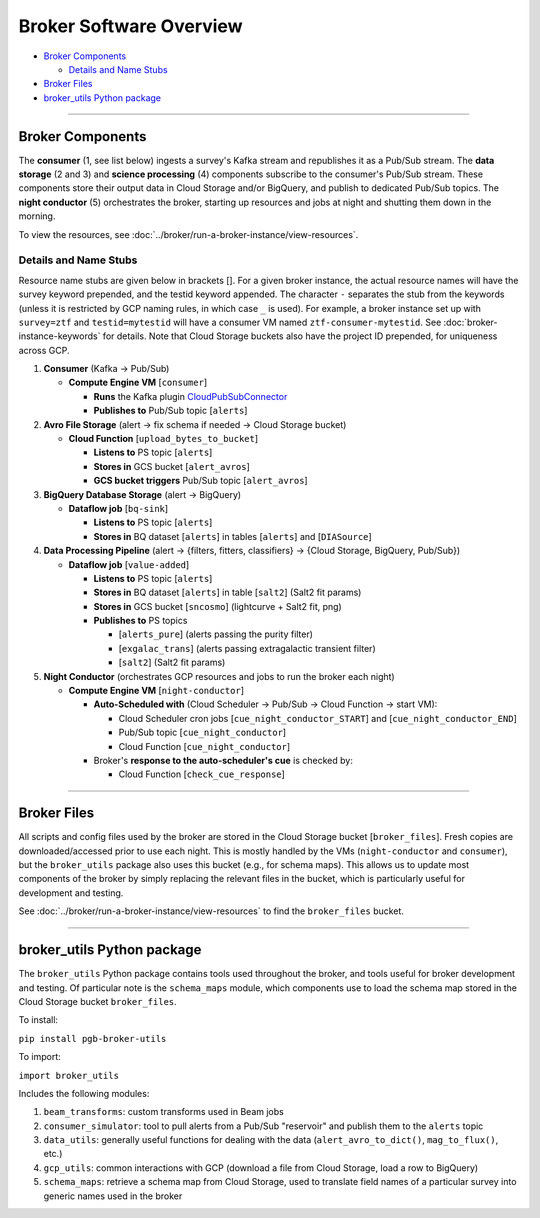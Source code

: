 Broker Software Overview
========================

-  `Broker Components`_

   -  `Details and Name Stubs`_

-  `Broker Files`_
-  `broker_utils Python package`_

--------------

Broker Components
-----------------

The **consumer** (1, see list below) ingests a survey's Kafka stream and
republishes it as a Pub/Sub stream. The **data storage** (2 and 3) and
**science processing** (4) components subscribe to the consumer's
Pub/Sub stream. These components store their output data in Cloud
Storage and/or BigQuery, and publish to dedicated Pub/Sub topics. The
**night conductor** (5) orchestrates the broker, starting up resources
and jobs at night and shutting them down in the morning.

To view the resources, see :doc:`../broker/run-a-broker-instance/view-resources`.

Details and Name Stubs
~~~~~~~~~~~~~~~~~~~~~~

Resource name stubs are given below in brackets []. For a given broker
instance, the actual resource names will have the survey keyword
prepended, and the testid keyword appended. The character ``-``
separates the stub from the keywords (unless it is restricted by GCP
naming rules, in which case ``_`` is used). For example, a broker
instance set up with ``survey=ztf`` and ``testid=mytestid`` will have a
consumer VM named ``ztf-consumer-mytestid``. See :doc:`broker-instance-keywords` for details. Note that Cloud
Storage buckets also have the project ID prepended, for uniqueness
across GCP.

1. **Consumer** (Kafka -> Pub/Sub)

   -  **Compute Engine VM** [``consumer``\ ]

      -  **Runs** the Kafka plugin
         `CloudPubSubConnector <https://github.com/GoogleCloudPlatform/pubsub/tree/master/kafka-connector>`__
      -  **Publishes to** Pub/Sub topic [``alerts``\ ]

2. **Avro File Storage** (alert -> fix schema if needed -> Cloud Storage
   bucket)

   -  **Cloud Function** [``upload_bytes_to_bucket``\ ]

      -  **Listens to** PS topic [``alerts``\ ]
      -  **Stores in** GCS bucket [``alert_avros``\ ]
      -  **GCS bucket triggers** Pub/Sub topic [``alert_avros``\ ]

3. **BigQuery Database Storage** (alert -> BigQuery)

   -  **Dataflow job** [``bq-sink``\ ]

      -  **Listens to** PS topic [``alerts``\ ]
      -  **Stores in** BQ dataset [``alerts``\ ] in tables
         [``alerts``\ ] and [``DIASource``\ ]

4. **Data Processing Pipeline** (alert -> {filters, fitters,
   classifiers} -> {Cloud Storage, BigQuery, Pub/Sub})

   -  **Dataflow job** [``value-added``\ ]

      -  **Listens to** PS topic [``alerts``\ ]
      -  **Stores in** BQ dataset [``alerts``\ ] in table [``salt2``\ ]
         (Salt2 fit params)
      -  **Stores in** GCS bucket [``sncosmo``\ ] (lightcurve + Salt2
         fit, png)
      -  **Publishes to** PS topics

         -  [``alerts_pure``\ ] (alerts passing the purity filter)
         -  [``exgalac_trans``\ ] (alerts passing extragalactic
            transient filter)
         -  [``salt2``\ ] (Salt2 fit params)

5. **Night Conductor** (orchestrates GCP resources and jobs to run the
   broker each night)

   -  **Compute Engine VM** [``night-conductor``\ ]

      -  **Auto-Scheduled with** (Cloud Scheduler -> Pub/Sub -> Cloud
         Function -> start VM):

         -  Cloud Scheduler cron jobs [``cue_night_conductor_START``\ ]
            and [``cue_night_conductor_END``\ ]
         -  Pub/Sub topic [``cue_night_conductor``\ ]
         -  Cloud Function [``cue_night_conductor``\ ]

      -  Broker's **response to the auto-scheduler's cue** is checked
         by:

         -  Cloud Function [``check_cue_response``\ ]

--------------

Broker Files
------------

All scripts and config files used by the broker are stored in the Cloud
Storage bucket [``broker_files``\ ]. Fresh copies are
downloaded/accessed prior to use each night. This is mostly handled by
the VMs (``night-conductor`` and ``consumer``), but the ``broker_utils``
package also uses this bucket (e.g., for schema maps). This allows us to
update most components of the broker by simply replacing the relevant
files in the bucket, which is particularly useful for development and
testing.

See :doc:`../broker/run-a-broker-instance/view-resources` to find the
``broker_files`` bucket.

--------------

broker_utils Python package
-----------------------------

The ``broker_utils`` Python package contains tools used throughout the
broker, and tools useful for broker development and testing. Of
particular note is the ``schema_maps`` module, which components use to
load the schema map stored in the Cloud Storage bucket ``broker_files``.

To install:

``pip install pgb-broker-utils``

To import:

``import broker_utils``

Includes the following modules:

1)  ``beam_transforms``: custom transforms used in Beam jobs
2)  ``consumer_simulator``: tool to pull alerts from a
    Pub/Sub "reservoir" and publish them to the ``alerts`` topic
3)  ``data_utils``: generally useful functions for dealing with the
    data (``alert_avro_to_dict()``, ``mag_to_flux()``, etc.)
4)  ``gcp_utils``: common interactions with GCP (download a file from Cloud
    Storage, load a row to BigQuery)
5)  ``schema_maps``: retrieve a schema
    map from Cloud Storage, used to translate field names of a particular
    survey into generic names used in the broker
